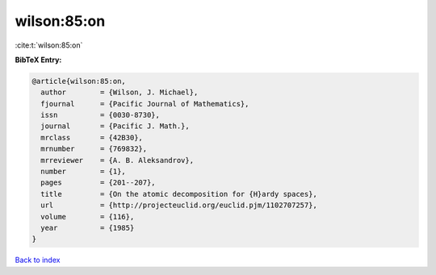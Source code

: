 wilson:85:on
============

:cite:t:`wilson:85:on`

**BibTeX Entry:**

.. code-block:: bibtex

   @article{wilson:85:on,
     author        = {Wilson, J. Michael},
     fjournal      = {Pacific Journal of Mathematics},
     issn          = {0030-8730},
     journal       = {Pacific J. Math.},
     mrclass       = {42B30},
     mrnumber      = {769832},
     mrreviewer    = {A. B. Aleksandrov},
     number        = {1},
     pages         = {201--207},
     title         = {On the atomic decomposition for {H}ardy spaces},
     url           = {http://projecteuclid.org/euclid.pjm/1102707257},
     volume        = {116},
     year          = {1985}
   }

`Back to index <../By-Cite-Keys.html>`_
